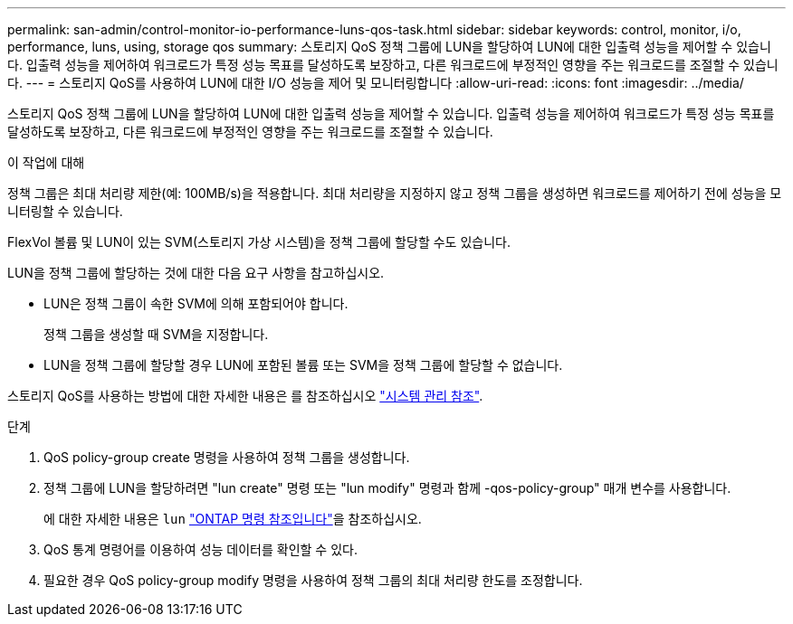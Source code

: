 ---
permalink: san-admin/control-monitor-io-performance-luns-qos-task.html 
sidebar: sidebar 
keywords: control, monitor, i/o, performance, luns, using, storage qos 
summary: 스토리지 QoS 정책 그룹에 LUN을 할당하여 LUN에 대한 입출력 성능을 제어할 수 있습니다. 입출력 성능을 제어하여 워크로드가 특정 성능 목표를 달성하도록 보장하고, 다른 워크로드에 부정적인 영향을 주는 워크로드를 조절할 수 있습니다. 
---
= 스토리지 QoS를 사용하여 LUN에 대한 I/O 성능을 제어 및 모니터링합니다
:allow-uri-read: 
:icons: font
:imagesdir: ../media/


[role="lead"]
스토리지 QoS 정책 그룹에 LUN을 할당하여 LUN에 대한 입출력 성능을 제어할 수 있습니다. 입출력 성능을 제어하여 워크로드가 특정 성능 목표를 달성하도록 보장하고, 다른 워크로드에 부정적인 영향을 주는 워크로드를 조절할 수 있습니다.

.이 작업에 대해
정책 그룹은 최대 처리량 제한(예: 100MB/s)을 적용합니다. 최대 처리량을 지정하지 않고 정책 그룹을 생성하면 워크로드를 제어하기 전에 성능을 모니터링할 수 있습니다.

FlexVol 볼륨 및 LUN이 있는 SVM(스토리지 가상 시스템)을 정책 그룹에 할당할 수도 있습니다.

LUN을 정책 그룹에 할당하는 것에 대한 다음 요구 사항을 참고하십시오.

* LUN은 정책 그룹이 속한 SVM에 의해 포함되어야 합니다.
+
정책 그룹을 생성할 때 SVM을 지정합니다.

* LUN을 정책 그룹에 할당할 경우 LUN에 포함된 볼륨 또는 SVM을 정책 그룹에 할당할 수 없습니다.


스토리지 QoS를 사용하는 방법에 대한 자세한 내용은 를 참조하십시오 link:../system-admin/index.html["시스템 관리 참조"].

.단계
. QoS policy-group create 명령을 사용하여 정책 그룹을 생성합니다.
. 정책 그룹에 LUN을 할당하려면 "lun create" 명령 또는 "lun modify" 명령과 함께 -qos-policy-group" 매개 변수를 사용합니다.
+
에 대한 자세한 내용은 `lun` link:https://docs.netapp.com/us-en/ontap-cli/search.html?q=lun["ONTAP 명령 참조입니다"^]을 참조하십시오.

. QoS 통계 명령어를 이용하여 성능 데이터를 확인할 수 있다.
. 필요한 경우 QoS policy-group modify 명령을 사용하여 정책 그룹의 최대 처리량 한도를 조정합니다.

